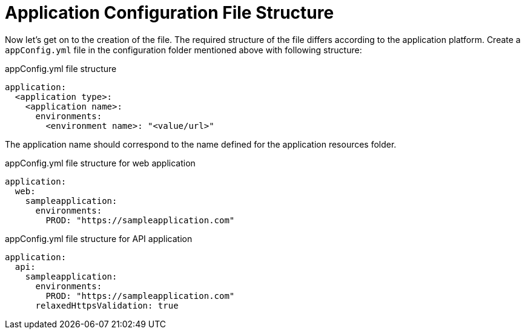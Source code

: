 = Application Configuration File Structure

Now let's get on to the creation of the file. The required structure of the file differs according to the application platform. Create a `appConfig.yml` file in the configuration folder mentioned above with following structure:

.appConfig.yml file structure
[source,yaml]
```
application:
  <application type>:
    <application name>:
      environments:
        <environment name>: "<value/url>"
```

The application name should correspond to the name defined for the application resources folder.

.appConfig.yml file structure for web application
[source,yaml]
```
application:
  web:
    sampleapplication:
      environments:
        PROD: "https://sampleapplication.com"
```

.appConfig.yml file structure for API application
[source,yaml]
```
application:
  api:
    sampleapplication:
      environments:
        PROD: "https://sampleapplication.com"
      relaxedHttpsValidation: true
```